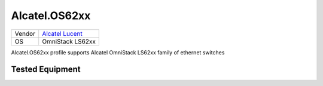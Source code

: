 .. _Alcatel.OS62xx

Alcatel.OS62xx
==============

====== ==================================================
Vendor `Alcatel Lucent <http://www.alcatel-lucent.com/>`_
OS     OmniStack LS62xx
====== ==================================================

Alcatel.OS62xx profile supports Alcatel OmniStack LS62xx family
of ethernet switches

Tested Equipment
----------------
.. supported:: Alcatel.OS62xx

